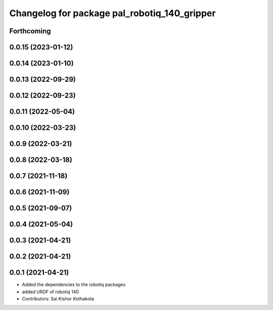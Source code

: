 ^^^^^^^^^^^^^^^^^^^^^^^^^^^^^^^^^^^^^^^^^^^^^
Changelog for package pal_robotiq_140_gripper
^^^^^^^^^^^^^^^^^^^^^^^^^^^^^^^^^^^^^^^^^^^^^

Forthcoming
-----------

0.0.15 (2023-01-12)
-------------------

0.0.14 (2023-01-10)
-------------------

0.0.13 (2022-09-29)
-------------------

0.0.12 (2022-09-23)
-------------------

0.0.11 (2022-05-04)
-------------------

0.0.10 (2022-03-23)
-------------------

0.0.9 (2022-03-21)
------------------

0.0.8 (2022-03-18)
------------------

0.0.7 (2021-11-18)
------------------

0.0.6 (2021-11-09)
------------------

0.0.5 (2021-09-07)
------------------

0.0.4 (2021-05-04)
------------------

0.0.3 (2021-04-21)
------------------

0.0.2 (2021-04-21)
------------------

0.0.1 (2021-04-21)
------------------
* Added the dependencies to the robotiq packages
* added URDF of robotiq 140
* Contributors: Sai Kishor Kothakota

